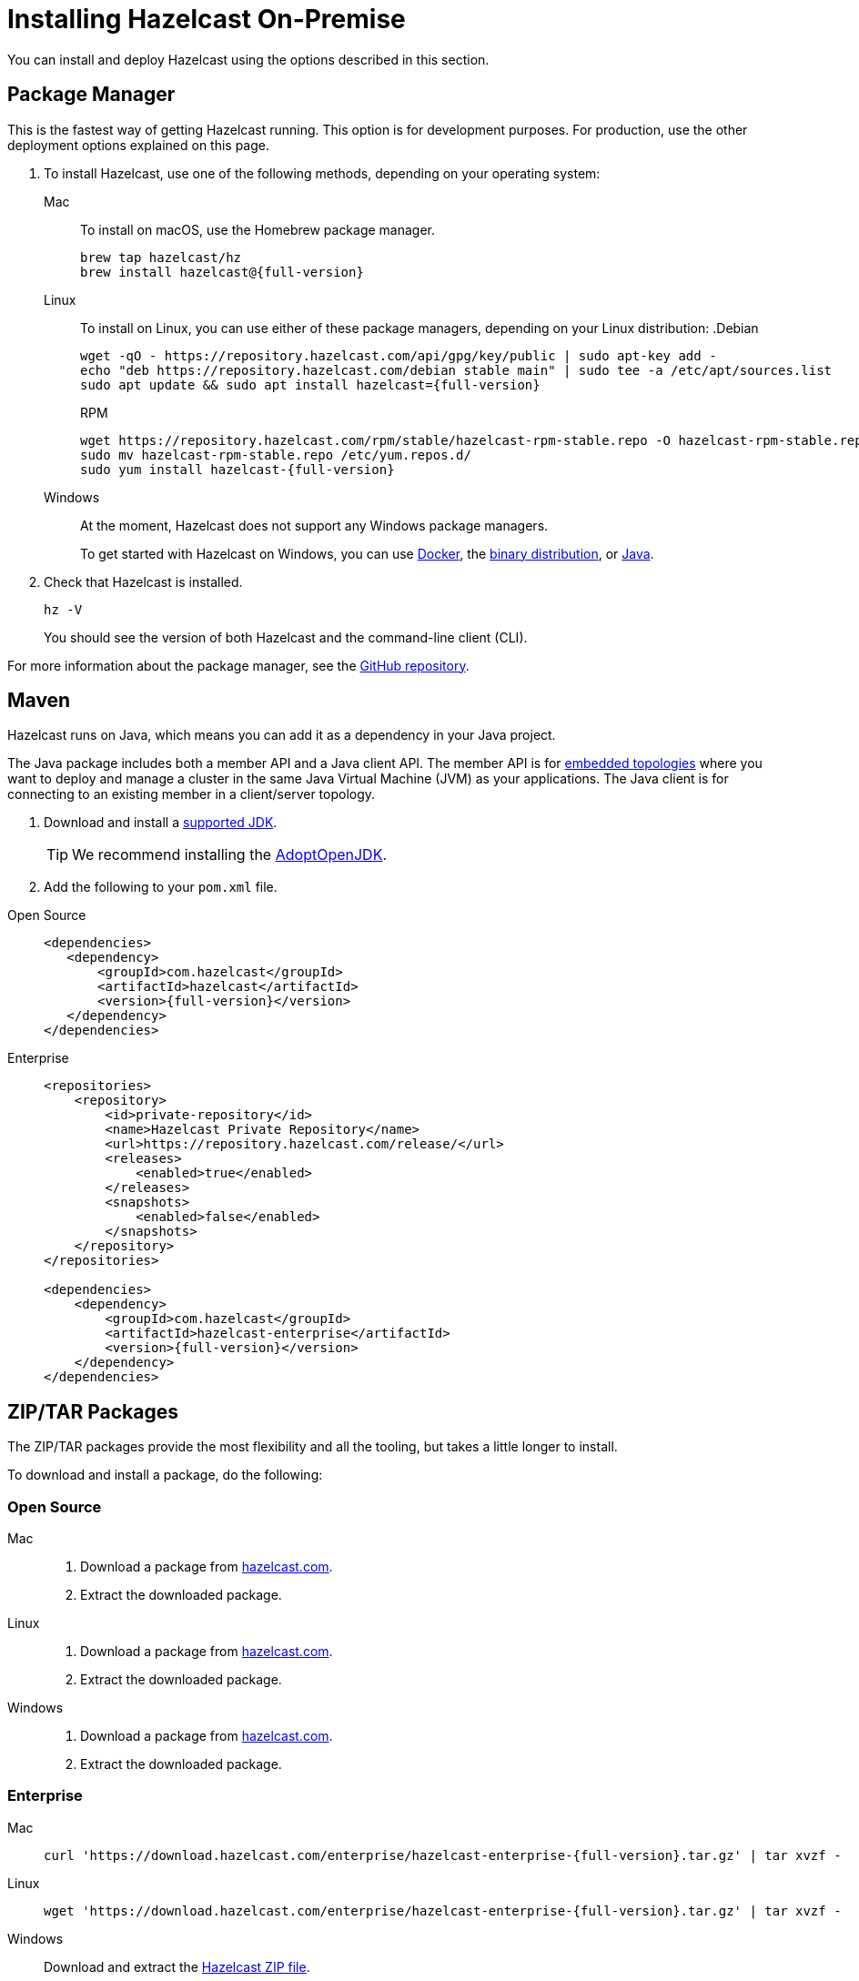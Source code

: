 = Installing Hazelcast On-Premise
:page-aliases: installing-using-download-archives.adoc

You can install and deploy Hazelcast using the options described
in this section. 

[[installing-using-cli]]
== Package Manager

This is the fastest way of getting Hazelcast running. This option is for development purposes. For production, use the other deployment options explained on this page.

// tag::cli[]
. To install Hazelcast, use one of the following methods, depending on your operating system:
+
[tabs] 
==== 
Mac:: 
+ 
--

To install on macOS, use the Homebrew package manager.

[source,bash,subs="attributes+"]
----
brew tap hazelcast/hz
brew install hazelcast@{full-version}
----
--

Linux::
+
--

To install on Linux, you can use either of these package managers, depending on your Linux distribution:
ifdef::snapshot[]
.Debian
[source,shell]
----
wget -qO - https://repository.hazelcast.com/api/gpg/key/public | sudo apt-key add -
echo "deb https://repository.hazelcast.com/debian snapshot main" | sudo tee -a /etc/apt/sources.list
sudo apt update && sudo apt install hazelcast
----

.RPM
[source,shell]
----
wget https://repository.hazelcast.com/rpm/snapshot/hazelcast-rpm.repo -O hazelcast-snapshot-rpm.repo
sudo mv hazelcast-snapshot-rpm.repo /etc/yum.repos.d/
sudo yum install hazelcast
----
endif::[]
ifndef::snapshot[]
.Debian
[source,shell,subs="attributes+"]
----
wget -qO - https://repository.hazelcast.com/api/gpg/key/public | sudo apt-key add -
echo "deb https://repository.hazelcast.com/debian stable main" | sudo tee -a /etc/apt/sources.list
sudo apt update && sudo apt install hazelcast={full-version}
----

.RPM
[source,shell,subs="attributes+"]
----
wget https://repository.hazelcast.com/rpm/stable/hazelcast-rpm-stable.repo -O hazelcast-rpm-stable.repo
sudo mv hazelcast-rpm-stable.repo /etc/yum.repos.d/
sudo yum install hazelcast-{full-version}
----
endif::[]
--
Windows::
+
--
At the moment, Hazelcast does not support any Windows package managers.

To get started with Hazelcast on Windows, you can use <<using-docker,Docker>>, the <<using-the-binary, binary distribution>>, or <<using-java, Java>>.
--
====

. Check that Hazelcast is installed.
+
[source,shell]
----
hz -V
----
+
You should see the version of both Hazelcast and the command-line client (CLI).

For more information about the package manager, see the link:https://github.com/hazelcast/hazelcast-packaging[GitHub repository].

// end::cli[]

[[installing-using-maven]]
== Maven

// tag::maven-install[]
Hazelcast runs on Java, which means you can add it as a dependency in your Java project.

The Java package includes both a member API and a Java client API. The member API is for xref:ROOT:topologies.adoc[embedded topologies] where you want to deploy and manage a cluster in the same Java Virtual Machine (JVM) as your applications. The Java client is for connecting to an existing member in a client/server topology.

. Download and install a xref:deploy:supported-jvms.adoc[supported JDK].
+
TIP: We recommend installing the link:https://adoptopenjdk.net[AdoptOpenJDK^].

. Add the following to your `pom.xml` file.
+
// end::maven-install[]
[tabs] 
==== 
Open Source:: 
+ 
-- 
// tag::maven-full-oss[]
ifdef::snapshot[]
[source,xml,subs="attributes+"]
----
<repositories>
    <repository>
        <id>snapshot-repository</id>
        <name>Maven2 Snapshot Repository</name>
        <url>https://oss.sonatype.org/content/repositories/snapshots</url>
        <releases>
            <enabled>false</enabled>
        </releases>
    </repository>
</repositories>

<dependencies>
   <dependency>
       <groupId>com.hazelcast</groupId>
       <artifactId>hazelcast</artifactId>
       <version>{full-version}</version>
   </dependency>
</dependencies>
----
endif::[]
ifndef::snapshot[]
[source,xml,subs="attributes+"]
----
<dependencies>
   <dependency>
       <groupId>com.hazelcast</groupId>
       <artifactId>hazelcast</artifactId>
       <version>{full-version}</version>
   </dependency>
</dependencies>
----
endif::[]
// end::maven-full-oss[]
--

Enterprise::
+
--
// tag::maven-full-ee[]
ifdef::snapshot[]
[source,xml,subs="attributes+"]
----
<repositories>
    <repository>
        <id>private-repository</id>
        <name>Hazelcast Private Repository</name>
        <url>https://repository.hazelcast.com/release/</url>
        <releases>
            <enabled>true</enabled>
        </releases>
        <snapshots>
            <enabled>true</enabled>
        </snapshots>
    </repository>
</repositories>

<dependencies>
    <dependency>
        <groupId>com.hazelcast</groupId>
        <artifactId>hazelcast-enterprise</artifactId>
        <version>{full-version}</version>
    </dependency>
</dependencies>
----
endif::[]
ifndef::snapshot[]
[source,xml,subs="attributes+"]
----
<repositories>
    <repository>
        <id>private-repository</id>
        <name>Hazelcast Private Repository</name>
        <url>https://repository.hazelcast.com/release/</url>
        <releases>
            <enabled>true</enabled>
        </releases>
        <snapshots>
            <enabled>false</enabled>
        </snapshots>
    </repository>
</repositories>

<dependencies>
    <dependency>
        <groupId>com.hazelcast</groupId>
        <artifactId>hazelcast-enterprise</artifactId>
        <version>{full-version}</version>
    </dependency>
</dependencies>
----
endif::[]
// end::maven-full-ee[]
--
====

[[installing-using-download-archives]]
== ZIP/TAR Packages

The ZIP/TAR packages provide the most flexibility and
all the tooling, but takes a little longer to install.

To download and install a package, do the following:

=== Open Source

// tag::download-package-oss[]

[tabs] 
==== 
Mac:: 
+ 
--
ifdef::snapshot[]
Go to the link:https://oss.sonatype.org/content/repositories/snapshots/com/hazelcast/hazelcast-distribution/{full-version}/[snapshot repository] and click the download link for the TAR file that has the most up-to-date timestamp in the *Last Modified* columns.
endif::[]
ifndef::snapshot[]
. Download a package from https://hazelcast.com/get-started/download/[hazelcast.com^].
. Extract the downloaded package.
endif::[]
--
Linux:: 
+ 
--
ifdef::snapshot[]
Go to the link:https://oss.sonatype.org/content/repositories/snapshots/com/hazelcast/hazelcast-distribution/{full-version}/[snapshot repository] and click the download link for the TAR file that has the most up-to-date timestamp in the *Last Modified* columns.
endif::[]
ifndef::snapshot[]
. Download a package from https://hazelcast.com/get-started/download/[hazelcast.com^].
. Extract the downloaded package.
endif::[]
--
Windows:: 
+
--
ifdef::snapshot[]
Go to the link:https://oss.sonatype.org/content/repositories/snapshots/com/hazelcast/hazelcast-distribution/{full-version}/[snapshot repository] and click the download link for the ZIP file that has the most up-to-date timestamp in the *Last Modified* columns.
endif::[]
ifndef::snapshot[]
. Download a package from https://hazelcast.com/get-started/download/[hazelcast.com^].
. Extract the downloaded package.
endif::[]
--
====

// end::download-package-oss[]

=== Enterprise

// tag::download-package-ee[]
[tabs] 
==== 
Mac:: 
+ 
--
[source,bash,subs="attributes+"]
----
curl 'https://download.hazelcast.com/enterprise/hazelcast-enterprise-{full-version}.tar.gz' | tar xvzf -
----
--
Linux:: 
+ 
--
[source,bash,subs="attributes+"]
----
wget 'https://download.hazelcast.com/enterprise/hazelcast-enterprise-{full-version}.tar.gz' | tar xvzf -
----
--
Windows:: 
+
--
Download and extract the link:https://download.hazelcast.com/enterprise/hazelcast-enterprise-{full-version}.zip[Hazelcast ZIP file].
--
====
// end::download-package-ee[]


[[full-slim]]
== Full and Slim Distributions

Some installation options offer a full and slim distribution.

The full distribution contains all available Hazelcast connectors, libraries, and Management Center.

.What's included in the full distribution
[%collapsible]
====
[source,plain,subs="attributes+"]
----
├── LICENSE
├── NOTICE
├── bin
│   ├── common.sh
│   ├── hz-cli
│   ├── hz-cli.bat
│   ├── hz-cluster-admin
│   ├── hz-cluster-cp-admin
│   ├── hz-healthcheck
│   ├── hz-start
│   ├── hz-start.bat
│   ├── hz-stop
│   └── hz-stop.bat
├── config
│   ├── examples
│   │   ├── hazelcast-client-full-example.xml
│   │   ├── hazelcast-client-full-example.yaml
│   │   ├── hazelcast-client.yaml
│   │   ├── hazelcast-full-example.xml
│   │   ├── hazelcast-full-example.yaml
│   │   ├── hazelcast-security-hardened.yaml
│   │   └── hazelcast.yaml
│   ├── hazelcast-client.xml
│   ├── hazelcast.xml
│   ├── jmx_agent_config.yaml
│   ├── jvm-client.options
│   ├── jvm.options
│   └── log4j2.properties
├── custom-lib
│   ├── hazelcast-3-connector-impl-{full-version}.jar
│   ├── hazelcast-3.12.12.jar
│   └── hazelcast-client-3.12.12.jar
├── lib
│   ├── cache-api-1.1.1.jar
│   ├── hazelcast-3-connector-common-{full-version}.jar
│   ├── hazelcast-3-connector-interface-{full-version}.jar
│   ├── hazelcast-{full-version}.jar
│   ├── hazelcast-download.properties
│   ├── hazelcast-hibernate53-2.1.1.jar
│   ├── hazelcast-jet-avro-{full-version}.jar
│   ├── hazelcast-jet-cdc-debezium-{full-version}.jar
│   ├── hazelcast-jet-cdc-mysql-{full-version}.jar
│   ├── hazelcast-jet-cdc-postgres-{full-version}.jar
│   ├── hazelcast-jet-csv-{full-version}.jar
│   ├── hazelcast-jet-elasticsearch-7-{full-version}.jar
│   ├── hazelcast-jet-files-azure-{full-version}.jar
│   ├── hazelcast-jet-files-gcs-{full-version}.jar
│   ├── hazelcast-jet-files-s3-{full-version}.jar
│   ├── hazelcast-jet-grpc-{full-version}.jar
│   ├── hazelcast-jet-hadoop-all-{full-version}.jar
│   ├── hazelcast-jet-kafka-{full-version}.jar
│   ├── hazelcast-jet-kinesis-{full-version}.jar
│   ├── hazelcast-jet-protobuf-{full-version}.jar
│   ├── hazelcast-jet-python-{full-version}.jar
│   ├── hazelcast-jet-s3-{full-version}.jar
│   ├── hazelcast-sql-{full-version}.jar
│   ├── hazelcast-wm-4.0.jar
│   ├── jansi-2.1.0.jar
│   ├── jline-reader-3.19.0.jar
│   ├── jline-terminal-3.19.0.jar
│   ├── jline-terminal-jansi-3.19.0.jar
│   ├── jmx_prometheus_javaagent-0.14.0.jar
│   ├── log4j-api-2.14.0.jar
│   ├── log4j-core-2.14.0.jar
│   ├── log4j-slf4j-impl-2.14.0.jar
│   ├── picocli-3.9.0.jar
│   └── slf4j-api-1.7.30.jar
└── licenses
    ├── THIRD-PARTY.txt
    ├── apache-v2-license.
    ├── attribution.txt
    └── hazelcast-community-license.txt
├── management-center
│   ├── ThirdPartyNotices.txt
│   ├── bin
│   │   ├── mc-conf.bat
│   │   ├── mc-conf.sh
│   │   ├── mc-start.cmd
│   │   ├── mc-start.sh
│   │   ├── start.bat
│   │   ├── start.sh
│   │   └── user-lib
│   ├── hazelcast-management-center-{full-version}.jar
│   └── license.txt
└── release_notes.txt
----
====

The slim distribution excludes Management Center and connectors. You can use the slim version
to save memory and later include the additional components, as needed.

.What's included in the slim distribution
[%collapsible]
====
[source,plain,subs="attributes+"]
----
├── LICENSE
├── NOTICE
├── bin
│   ├── common.sh
│   ├── hz-cli
│   ├── hz-cli.bat
│   ├── hz-cluster-admin
│   ├── hz-cluster-cp-admin
│   ├── hz-healthcheck
│   ├── hz-start
│   ├── hz-start.bat
│   ├── hz-stop
│   └── hz-stop.bat
├── config
│   ├── examples
│   │   ├── hazelcast-client-full-example.xml
│   │   ├── hazelcast-client-full-example.yaml
│   │   ├── hazelcast-client.yaml
│   │   ├── hazelcast-full-example.xml
│   │   ├── hazelcast-full-example.yaml
│   │   ├── hazelcast-security-hardened.yaml
│   │   └── hazelcast.yaml
│   ├── hazelcast-client.xml
│   ├── hazelcast.xml
│   ├── jmx_agent_config.yaml
│   ├── jvm-client.options
│   ├── jvm.options
│   └── log4j2.properties
├── lib
│   ├── cache-api-1.1.1.jar
│   ├── hazelcast-{full-version}.jar
│   ├── hazelcast-download.properties
│   ├── hazelcast-hibernate53-2.1.1.jar
│   ├── hazelcast-sql-{full-version}.jar
│   ├── hazelcast-wm-4.0.jar
│   ├── jansi-2.1.0.jar
│   ├── jline-reader-3.19.0.jar
│   ├── jline-terminal-3.19.0.jar
│   ├── jline-terminal-jansi-3.19.0.jar
│   ├── jmx_prometheus_javaagent-0.14.0.jar
│   ├── log4j-api-2.14.0.jar
│   ├── log4j-core-2.14.0.jar
│   ├── log4j-slf4j-impl-2.14.0.jar
│   ├── picocli-3.9.0.jar
│   └── slf4j-api-1.7.30.jar
└── licenses
    ├── THIRD-PARTY.txt
    ├── apache-v2-license.txt
    └── hazelcast-community-license.txt
----
====
